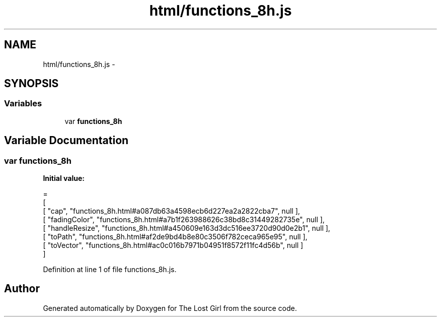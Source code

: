 .TH "html/functions_8h.js" 3 "Wed Oct 8 2014" "Version 0.0.8 prealpha" "The Lost Girl" \" -*- nroff -*-
.ad l
.nh
.SH NAME
html/functions_8h.js \- 
.SH SYNOPSIS
.br
.PP
.SS "Variables"

.in +1c
.ti -1c
.RI "var \fBfunctions_8h\fP"
.br
.in -1c
.SH "Variable Documentation"
.PP 
.SS "var functions_8h"
\fBInitial value:\fP
.PP
.nf
=
[
    [ "cap", "functions_8h\&.html#a087db63a4598ecb6d227ea2a2822cba7", null ],
    [ "fadingColor", "functions_8h\&.html#a7b1f263988626c38bd8c31449282735e", null ],
    [ "handleResize", "functions_8h\&.html#a450609e163d3dc516ee3720d90d0e2b1", null ],
    [ "toPath", "functions_8h\&.html#af2de9bd4b8e80c3506f782ceca965e95", null ],
    [ "toVector", "functions_8h\&.html#ac0c016b7971b04951f8572f11fc4d56b", null ]
]
.fi
.PP
Definition at line 1 of file functions_8h\&.js\&.
.SH "Author"
.PP 
Generated automatically by Doxygen for The Lost Girl from the source code\&.
